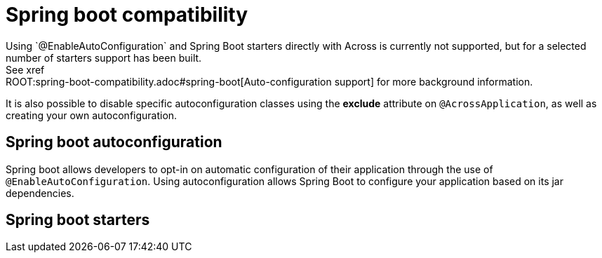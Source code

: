 // refer to autoconfiguration support
// list differences between Spring (Boot) and Across applications


= Spring boot compatibility
Using `@EnableAutoConfiguration` and Spring Boot starters directly with Across is currently not supported, but for a selected number of starters support has been built.
See xref:ROOT:spring-boot-compatibility.adoc#spring-boot[Auto-configuration support] for more background information.
It is also possible to disable specific autoconfiguration classes using the *exclude* attribute on `@AcrossApplication`, as well as creating your own autoconfiguration.


== Spring boot autoconfiguration
Spring boot allows developers to opt-in on automatic configuration of their application through the use of `@EnableAutoConfiguration`.
Using autoconfiguration allows Spring Boot to configure your application based on its jar dependencies.


== Spring boot starters